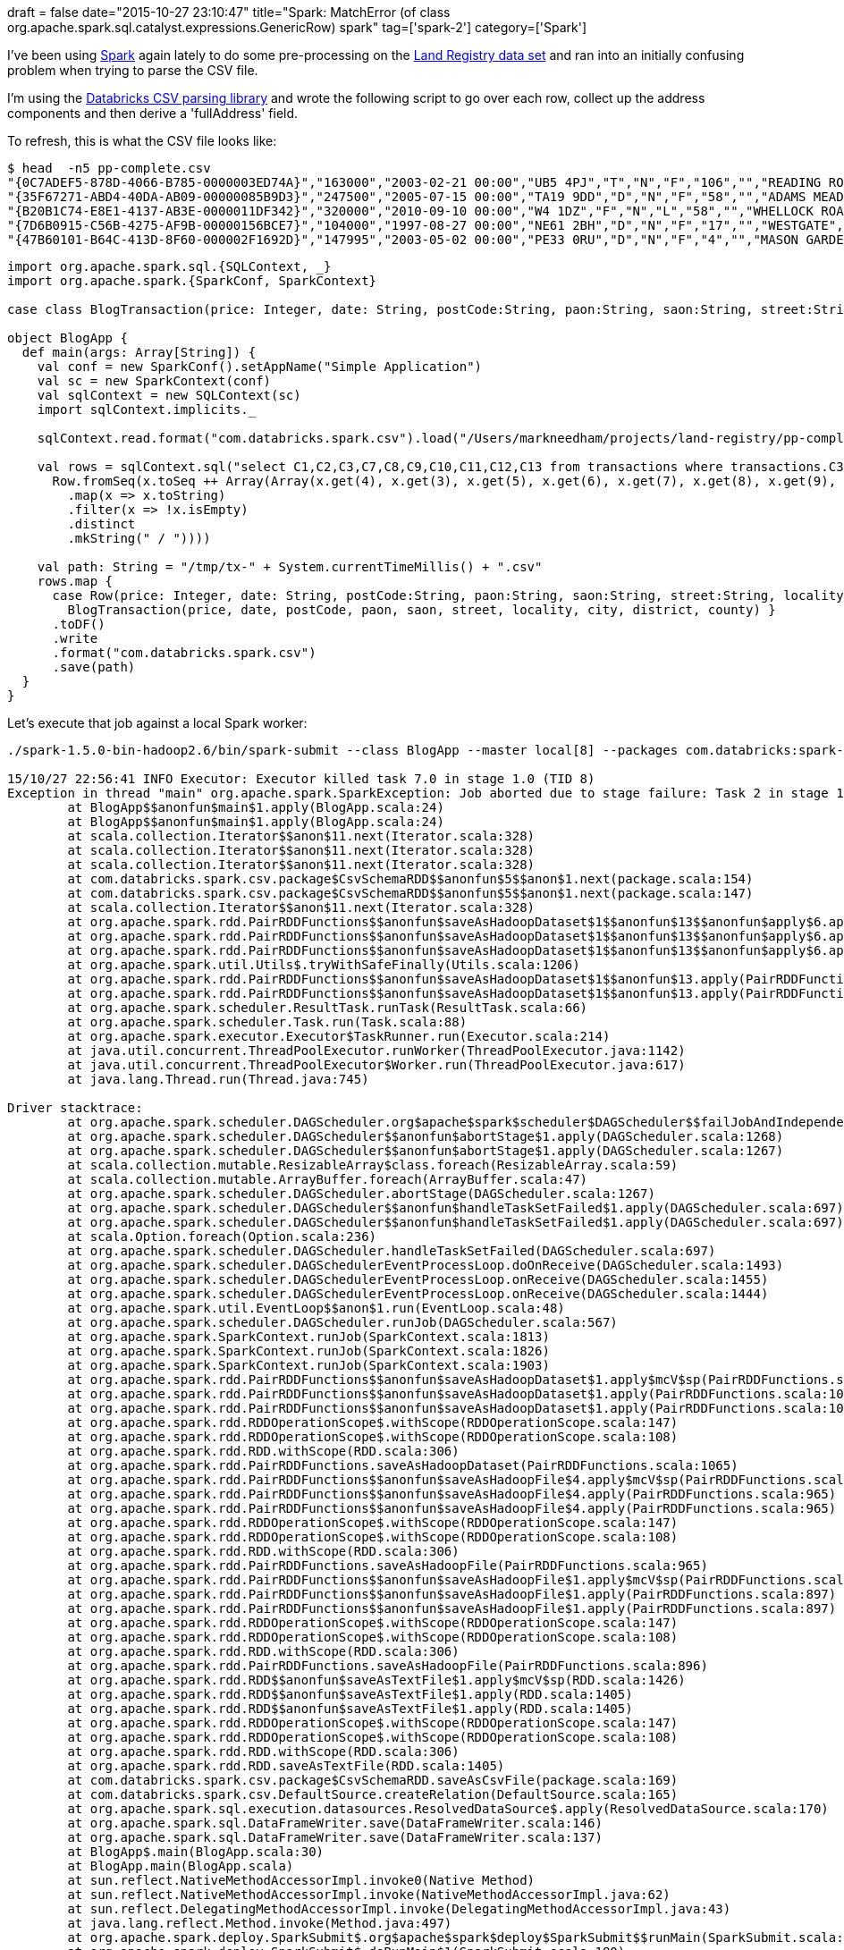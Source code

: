 +++
draft = false
date="2015-10-27 23:10:47"
title="Spark: MatchError (of class org.apache.spark.sql.catalyst.expressions.GenericRow) spark"
tag=['spark-2']
category=['Spark']
+++

I've been using http://spark.apache.org/[Spark] again lately to do some pre-processing on the https://data.gov.uk/dataset/land-registry-monthly-price-paid-data[Land Registry data set] and ran into an initially confusing problem when trying to parse the CSV file.

I'm using the https://github.com/databricks/spark-csv[Databricks CSV parsing library] and wrote the following script to go over each row, collect up the address components and then derive a 'fullAddress' field.

To refresh, this is what the CSV file looks like:

[source,bash]
----

$ head  -n5 pp-complete.csv
"{0C7ADEF5-878D-4066-B785-0000003ED74A}","163000","2003-02-21 00:00","UB5 4PJ","T","N","F","106","","READING ROAD","NORTHOLT","NORTHOLT","EALING","GREATER LONDON","A"
"{35F67271-ABD4-40DA-AB09-00000085B9D3}","247500","2005-07-15 00:00","TA19 9DD","D","N","F","58","","ADAMS MEADOW","ILMINSTER","ILMINSTER","SOUTH SOMERSET","SOMERSET","A"
"{B20B1C74-E8E1-4137-AB3E-0000011DF342}","320000","2010-09-10 00:00","W4 1DZ","F","N","L","58","","WHELLOCK ROAD","","LONDON","EALING","GREATER LONDON","A"
"{7D6B0915-C56B-4275-AF9B-00000156BCE7}","104000","1997-08-27 00:00","NE61 2BH","D","N","F","17","","WESTGATE","MORPETH","MORPETH","CASTLE MORPETH","NORTHUMBERLAND","A"
"{47B60101-B64C-413D-8F60-000002F1692D}","147995","2003-05-02 00:00","PE33 0RU","D","N","F","4","","MASON GARDENS","WEST WINCH","KING'S LYNN","KING'S LYNN AND WEST NORFOLK","NORFOLK","A"
----

[source,scala]
----

import org.apache.spark.sql.{SQLContext, _}
import org.apache.spark.{SparkConf, SparkContext}

case class BlogTransaction(price: Integer, date: String, postCode:String, paon:String, saon:String, street:String, locality:String, city:String, district:String, county:String)

object BlogApp {
  def main(args: Array[String]) {
    val conf = new SparkConf().setAppName("Simple Application")
    val sc = new SparkContext(conf)
    val sqlContext = new SQLContext(sc)
    import sqlContext.implicits._

    sqlContext.read.format("com.databricks.spark.csv").load("/Users/markneedham/projects/land-registry/pp-complete.csv").registerTempTable("transactions")

    val rows = sqlContext.sql("select C1,C2,C3,C7,C8,C9,C10,C11,C12,C13 from transactions where transactions.C3 = 'SW3 4EU'").map(x =>
      Row.fromSeq(x.toSeq ++ Array(Array(x.get(4), x.get(3), x.get(5), x.get(6), x.get(7), x.get(8), x.get(9), x.get(2))
        .map(x => x.toString)
        .filter(x => !x.isEmpty)
        .distinct
        .mkString(" / "))))

    val path: String = "/tmp/tx-" + System.currentTimeMillis() + ".csv"
    rows.map {
      case Row(price: Integer, date: String, postCode:String, paon:String, saon:String, street:String, locality:String, city:String, district:String, county:String) =>
        BlogTransaction(price, date, postCode, paon, saon, street, locality, city, district, county) }
      .toDF()
      .write
      .format("com.databricks.spark.csv")
      .save(path)
  }
}
----

Let's execute that job against a local Spark worker:

[source,bash]
----

./spark-1.5.0-bin-hadoop2.6/bin/spark-submit --class BlogApp --master local[8] --packages com.databricks:spark-csv_2.10:1.2.0 target/scala-2.10/simple-project_2.10-1.0.jar

15/10/27 22:56:41 INFO Executor: Executor killed task 7.0 in stage 1.0 (TID 8)
Exception in thread "main" org.apache.spark.SparkException: Job aborted due to stage failure: Task 2 in stage 1.0 failed 1 times, most recent failure: Lost task 2.0 in stage 1.0 (TID 3, localhost): scala.MatchError: [14850000,2013-11-13 00:00,SW3 4EU,9,,ORMONDE GATE,,LONDON,KENSINGTON AND CHELSEA,GREATER LONDON,9 / ORMONDE GATE / LONDON / KENSINGTON AND CHELSEA / GREATER LONDON / SW3 4EU] (of class org.apache.spark.sql.catalyst.expressions.GenericRow)
	at BlogApp$$anonfun$main$1.apply(BlogApp.scala:24)
	at BlogApp$$anonfun$main$1.apply(BlogApp.scala:24)
	at scala.collection.Iterator$$anon$11.next(Iterator.scala:328)
	at scala.collection.Iterator$$anon$11.next(Iterator.scala:328)
	at scala.collection.Iterator$$anon$11.next(Iterator.scala:328)
	at com.databricks.spark.csv.package$CsvSchemaRDD$$anonfun$5$$anon$1.next(package.scala:154)
	at com.databricks.spark.csv.package$CsvSchemaRDD$$anonfun$5$$anon$1.next(package.scala:147)
	at scala.collection.Iterator$$anon$11.next(Iterator.scala:328)
	at org.apache.spark.rdd.PairRDDFunctions$$anonfun$saveAsHadoopDataset$1$$anonfun$13$$anonfun$apply$6.apply$mcV$sp(PairRDDFunctions.scala:1109)
	at org.apache.spark.rdd.PairRDDFunctions$$anonfun$saveAsHadoopDataset$1$$anonfun$13$$anonfun$apply$6.apply(PairRDDFunctions.scala:1108)
	at org.apache.spark.rdd.PairRDDFunctions$$anonfun$saveAsHadoopDataset$1$$anonfun$13$$anonfun$apply$6.apply(PairRDDFunctions.scala:1108)
	at org.apache.spark.util.Utils$.tryWithSafeFinally(Utils.scala:1206)
	at org.apache.spark.rdd.PairRDDFunctions$$anonfun$saveAsHadoopDataset$1$$anonfun$13.apply(PairRDDFunctions.scala:1116)
	at org.apache.spark.rdd.PairRDDFunctions$$anonfun$saveAsHadoopDataset$1$$anonfun$13.apply(PairRDDFunctions.scala:1095)
	at org.apache.spark.scheduler.ResultTask.runTask(ResultTask.scala:66)
	at org.apache.spark.scheduler.Task.run(Task.scala:88)
	at org.apache.spark.executor.Executor$TaskRunner.run(Executor.scala:214)
	at java.util.concurrent.ThreadPoolExecutor.runWorker(ThreadPoolExecutor.java:1142)
	at java.util.concurrent.ThreadPoolExecutor$Worker.run(ThreadPoolExecutor.java:617)
	at java.lang.Thread.run(Thread.java:745)

Driver stacktrace:
	at org.apache.spark.scheduler.DAGScheduler.org$apache$spark$scheduler$DAGScheduler$$failJobAndIndependentStages(DAGScheduler.scala:1280)
	at org.apache.spark.scheduler.DAGScheduler$$anonfun$abortStage$1.apply(DAGScheduler.scala:1268)
	at org.apache.spark.scheduler.DAGScheduler$$anonfun$abortStage$1.apply(DAGScheduler.scala:1267)
	at scala.collection.mutable.ResizableArray$class.foreach(ResizableArray.scala:59)
	at scala.collection.mutable.ArrayBuffer.foreach(ArrayBuffer.scala:47)
	at org.apache.spark.scheduler.DAGScheduler.abortStage(DAGScheduler.scala:1267)
	at org.apache.spark.scheduler.DAGScheduler$$anonfun$handleTaskSetFailed$1.apply(DAGScheduler.scala:697)
	at org.apache.spark.scheduler.DAGScheduler$$anonfun$handleTaskSetFailed$1.apply(DAGScheduler.scala:697)
	at scala.Option.foreach(Option.scala:236)
	at org.apache.spark.scheduler.DAGScheduler.handleTaskSetFailed(DAGScheduler.scala:697)
	at org.apache.spark.scheduler.DAGSchedulerEventProcessLoop.doOnReceive(DAGScheduler.scala:1493)
	at org.apache.spark.scheduler.DAGSchedulerEventProcessLoop.onReceive(DAGScheduler.scala:1455)
	at org.apache.spark.scheduler.DAGSchedulerEventProcessLoop.onReceive(DAGScheduler.scala:1444)
	at org.apache.spark.util.EventLoop$$anon$1.run(EventLoop.scala:48)
	at org.apache.spark.scheduler.DAGScheduler.runJob(DAGScheduler.scala:567)
	at org.apache.spark.SparkContext.runJob(SparkContext.scala:1813)
	at org.apache.spark.SparkContext.runJob(SparkContext.scala:1826)
	at org.apache.spark.SparkContext.runJob(SparkContext.scala:1903)
	at org.apache.spark.rdd.PairRDDFunctions$$anonfun$saveAsHadoopDataset$1.apply$mcV$sp(PairRDDFunctions.scala:1124)
	at org.apache.spark.rdd.PairRDDFunctions$$anonfun$saveAsHadoopDataset$1.apply(PairRDDFunctions.scala:1065)
	at org.apache.spark.rdd.PairRDDFunctions$$anonfun$saveAsHadoopDataset$1.apply(PairRDDFunctions.scala:1065)
	at org.apache.spark.rdd.RDDOperationScope$.withScope(RDDOperationScope.scala:147)
	at org.apache.spark.rdd.RDDOperationScope$.withScope(RDDOperationScope.scala:108)
	at org.apache.spark.rdd.RDD.withScope(RDD.scala:306)
	at org.apache.spark.rdd.PairRDDFunctions.saveAsHadoopDataset(PairRDDFunctions.scala:1065)
	at org.apache.spark.rdd.PairRDDFunctions$$anonfun$saveAsHadoopFile$4.apply$mcV$sp(PairRDDFunctions.scala:989)
	at org.apache.spark.rdd.PairRDDFunctions$$anonfun$saveAsHadoopFile$4.apply(PairRDDFunctions.scala:965)
	at org.apache.spark.rdd.PairRDDFunctions$$anonfun$saveAsHadoopFile$4.apply(PairRDDFunctions.scala:965)
	at org.apache.spark.rdd.RDDOperationScope$.withScope(RDDOperationScope.scala:147)
	at org.apache.spark.rdd.RDDOperationScope$.withScope(RDDOperationScope.scala:108)
	at org.apache.spark.rdd.RDD.withScope(RDD.scala:306)
	at org.apache.spark.rdd.PairRDDFunctions.saveAsHadoopFile(PairRDDFunctions.scala:965)
	at org.apache.spark.rdd.PairRDDFunctions$$anonfun$saveAsHadoopFile$1.apply$mcV$sp(PairRDDFunctions.scala:897)
	at org.apache.spark.rdd.PairRDDFunctions$$anonfun$saveAsHadoopFile$1.apply(PairRDDFunctions.scala:897)
	at org.apache.spark.rdd.PairRDDFunctions$$anonfun$saveAsHadoopFile$1.apply(PairRDDFunctions.scala:897)
	at org.apache.spark.rdd.RDDOperationScope$.withScope(RDDOperationScope.scala:147)
	at org.apache.spark.rdd.RDDOperationScope$.withScope(RDDOperationScope.scala:108)
	at org.apache.spark.rdd.RDD.withScope(RDD.scala:306)
	at org.apache.spark.rdd.PairRDDFunctions.saveAsHadoopFile(PairRDDFunctions.scala:896)
	at org.apache.spark.rdd.RDD$$anonfun$saveAsTextFile$1.apply$mcV$sp(RDD.scala:1426)
	at org.apache.spark.rdd.RDD$$anonfun$saveAsTextFile$1.apply(RDD.scala:1405)
	at org.apache.spark.rdd.RDD$$anonfun$saveAsTextFile$1.apply(RDD.scala:1405)
	at org.apache.spark.rdd.RDDOperationScope$.withScope(RDDOperationScope.scala:147)
	at org.apache.spark.rdd.RDDOperationScope$.withScope(RDDOperationScope.scala:108)
	at org.apache.spark.rdd.RDD.withScope(RDD.scala:306)
	at org.apache.spark.rdd.RDD.saveAsTextFile(RDD.scala:1405)
	at com.databricks.spark.csv.package$CsvSchemaRDD.saveAsCsvFile(package.scala:169)
	at com.databricks.spark.csv.DefaultSource.createRelation(DefaultSource.scala:165)
	at org.apache.spark.sql.execution.datasources.ResolvedDataSource$.apply(ResolvedDataSource.scala:170)
	at org.apache.spark.sql.DataFrameWriter.save(DataFrameWriter.scala:146)
	at org.apache.spark.sql.DataFrameWriter.save(DataFrameWriter.scala:137)
	at BlogApp$.main(BlogApp.scala:30)
	at BlogApp.main(BlogApp.scala)
	at sun.reflect.NativeMethodAccessorImpl.invoke0(Native Method)
	at sun.reflect.NativeMethodAccessorImpl.invoke(NativeMethodAccessorImpl.java:62)
	at sun.reflect.DelegatingMethodAccessorImpl.invoke(DelegatingMethodAccessorImpl.java:43)
	at java.lang.reflect.Method.invoke(Method.java:497)
	at org.apache.spark.deploy.SparkSubmit$.org$apache$spark$deploy$SparkSubmit$$runMain(SparkSubmit.scala:672)
	at org.apache.spark.deploy.SparkSubmit$.doRunMain$1(SparkSubmit.scala:180)
	at org.apache.spark.deploy.SparkSubmit$.submit(SparkSubmit.scala:205)
	at org.apache.spark.deploy.SparkSubmit$.main(SparkSubmit.scala:120)
	at org.apache.spark.deploy.SparkSubmit.main(SparkSubmit.scala)
Caused by: scala.MatchError: [14850000,2013-11-13 00:00,SW3 4EU,9,,ORMONDE GATE,,LONDON,KENSINGTON AND CHELSEA,GREATER LONDON,9 / ORMONDE GATE / LONDON / KENSINGTON AND CHELSEA / GREATER LONDON / SW3 4EU] (of class org.apache.spark.sql.catalyst.expressions.GenericRow)
	at BlogApp$$anonfun$main$1.apply(BlogApp.scala:24)
	at BlogApp$$anonfun$main$1.apply(BlogApp.scala:24)
	at scala.collection.Iterator$$anon$11.next(Iterator.scala:328)
	at scala.collection.Iterator$$anon$11.next(Iterator.scala:328)
	at scala.collection.Iterator$$anon$11.next(Iterator.scala:328)
	at com.databricks.spark.csv.package$CsvSchemaRDD$$anonfun$5$$anon$1.next(package.scala:154)
	at com.databricks.spark.csv.package$CsvSchemaRDD$$anonfun$5$$anon$1.next(package.scala:147)
	at scala.collection.Iterator$$anon$11.next(Iterator.scala:328)
	at org.apache.spark.rdd.PairRDDFunctions$$anonfun$saveAsHadoopDataset$1$$anonfun$13$$anonfun$apply$6.apply$mcV$sp(PairRDDFunctions.scala:1109)
	at org.apache.spark.rdd.PairRDDFunctions$$anonfun$saveAsHadoopDataset$1$$anonfun$13$$anonfun$apply$6.apply(PairRDDFunctions.scala:1108)
	at org.apache.spark.rdd.PairRDDFunctions$$anonfun$saveAsHadoopDataset$1$$anonfun$13$$anonfun$apply$6.apply(PairRDDFunctions.scala:1108)
	at org.apache.spark.util.Utils$.tryWithSafeFinally(Utils.scala:1206)
	at org.apache.spark.rdd.PairRDDFunctions$$anonfun$saveAsHadoopDataset$1$$anonfun$13.apply(PairRDDFunctions.scala:1116)
	at org.apache.spark.rdd.PairRDDFunctions$$anonfun$saveAsHadoopDataset$1$$anonfun$13.apply(PairRDDFunctions.scala:1095)
	at org.apache.spark.scheduler.ResultTask.runTask(ResultTask.scala:66)
	at org.apache.spark.scheduler.Task.run(Task.scala:88)
	at org.apache.spark.executor.Executor$TaskRunner.run(Executor.scala:214)
	at java.util.concurrent.ThreadPoolExecutor.runWorker(ThreadPoolExecutor.java:1142)
	at java.util.concurrent.ThreadPoolExecutor$Worker.run(ThreadPoolExecutor.java:617)
	at java.lang.Thread.run(Thread.java:745)
----

So it looks like we have something wrong with our matching code and the only place we're matching anything is the +++<cite>+++Row+++</cite>+++ case class when we're mapping over +++<cite>+++rows+++</cite>+++.

Although I thought price should be an integer I tweaked it to be a string just in case that was the issue:

[source,scala]
----

case class BlogTransaction(price: Integer, date: String, postCode:String, paon:String, saon:String, street:String, locality:String, city:String, district:String, county:String)
...
case Row(price: Integer, date: String, postCode:String, paon:String, saon:String, street:String, locality:String, city:String, district:String, county:String) =>
----

changed to:

[source,scala]
----

case class BlogTransaction(price: String, date: String, postCode:String, paon:String, saon:String, street:String, locality:String, city:String, district:String, county:String)
...
case Row(price: String, date: String, postCode:String, paon:String, saon:String, street:String, locality:String, city:String, district:String, county:String) =>
----

Attempt #2:

[source,bash]
----

./spark-1.5.0-bin-hadoop2.6/bin/spark-submit --class BlogApp --master local[8] --packages com.databricks:spark-csv_2.10:1.2.0 target/scala-2.10/simple-project_2.10-1.0.jar

15/10/27 23:01:35 WARN TaskSetManager: Lost task 6.0 in stage 1.0 (TID 7, localhost): TaskKilled (killed intentionally)
Exception in thread "main" 15/10/27 23:01:35 WARN TaskSetManager: Lost task 1.0 in stage 1.0 (TID 2, localhost): TaskKilled (killed intentionally)
org.apache.spark.SparkException: Job aborted due to stage failure: Task 2 in stage 1.0 failed 1 times, most recent failure: Lost task 2.0 in stage 1.0 (TID 3, localhost): scala.MatchError: [14850000,2013-11-13 00:00,SW3 4EU,9,,ORMONDE GATE,,LONDON,KENSINGTON AND CHELSEA,GREATER LONDON,9 / ORMONDE GATE / LONDON / KENSINGTON AND CHELSEA / GREATER LONDON / SW3 4EU] (of class org.apache.spark.sql.catalyst.expressions.GenericRow)
	at BlogApp$$anonfun$main$1.apply(BlogApp.scala:24)
	at BlogApp$$anonfun$main$1.apply(BlogApp.scala:24)
	at scala.collection.Iterator$$anon$11.next(Iterator.scala:328)
	at scala.collection.Iterator$$anon$11.next(Iterator.scala:328)
	at scala.collection.Iterator$$anon$11.next(Iterator.scala:328)
	at com.databricks.spark.csv.package$CsvSchemaRDD$$anonfun$5$$anon$1.next(package.scala:154)
	at com.databricks.spark.csv.package$CsvSchemaRDD$$anonfun$5$$anon$1.next(package.scala:147)
	at scala.collection.Iterator$$anon$11.next(Iterator.scala:328)
	at org.apache.spark.rdd.PairRDDFunctions$$anonfun$saveAsHadoopDataset$1$$anonfun$13$$anonfun$apply$6.apply$mcV$sp(PairRDDFunctions.scala:1109)
	at org.apache.spark.rdd.PairRDDFunctions$$anonfun$saveAsHadoopDataset$1$$anonfun$13$$anonfun$apply$6.apply(PairRDDFunctions.scala:1108)
	at org.apache.spark.rdd.PairRDDFunctions$$anonfun$saveAsHadoopDataset$1$$anonfun$13$$anonfun$apply$6.apply(PairRDDFunctions.scala:1108)
	at org.apache.spark.util.Utils$.tryWithSafeFinally(Utils.scala:1206)
	at org.apache.spark.rdd.PairRDDFunctions$$anonfun$saveAsHadoopDataset$1$$anonfun$13.apply(PairRDDFunctions.scala:1116)
	at org.apache.spark.rdd.PairRDDFunctions$$anonfun$saveAsHadoopDataset$1$$anonfun$13.apply(PairRDDFunctions.scala:1095)
	at org.apache.spark.scheduler.ResultTask.runTask(ResultTask.scala:66)
	at org.apache.spark.scheduler.Task.run(Task.scala:88)
	at org.apache.spark.executor.Executor$TaskRunner.run(Executor.scala:214)
	at java.util.concurrent.ThreadPoolExecutor.runWorker(ThreadPoolExecutor.java:1142)
	at java.util.concurrent.ThreadPoolExecutor$Worker.run(ThreadPoolExecutor.java:617)
	at java.lang.Thread.run(Thread.java:745)

Driver stacktrace:
	at org.apache.spark.scheduler.DAGScheduler.org$apache$spark$scheduler$DAGScheduler$$failJobAndIndependentStages(DAGScheduler.scala:1280)
	at org.apache.spark.scheduler.DAGScheduler$$anonfun$abortStage$1.apply(DAGScheduler.scala:1268)
	at org.apache.spark.scheduler.DAGScheduler$$anonfun$abortStage$1.apply(DAGScheduler.scala:1267)
	at scala.collection.mutable.ResizableArray$class.foreach(ResizableArray.scala:59)
	at scala.collection.mutable.ArrayBuffer.foreach(ArrayBuffer.scala:47)
	at org.apache.spark.scheduler.DAGScheduler.abortStage(DAGScheduler.scala:1267)
	at org.apache.spark.scheduler.DAGScheduler$$anonfun$handleTaskSetFailed$1.apply(DAGScheduler.scala:697)
	at org.apache.spark.scheduler.DAGScheduler$$anonfun$handleTaskSetFailed$1.apply(DAGScheduler.scala:697)
	at scala.Option.foreach(Option.scala:236)
	at org.apache.spark.scheduler.DAGScheduler.handleTaskSetFailed(DAGScheduler.scala:697)
	at org.apache.spark.scheduler.DAGSchedulerEventProcessLoop.doOnReceive(DAGScheduler.scala:1493)
	at org.apache.spark.scheduler.DAGSchedulerEventProcessLoop.onReceive(DAGScheduler.scala:1455)
	at org.apache.spark.scheduler.DAGSchedulerEventProcessLoop.onReceive(DAGScheduler.scala:1444)
	at org.apache.spark.util.EventLoop$$anon$1.run(EventLoop.scala:48)
	at org.apache.spark.scheduler.DAGScheduler.runJob(DAGScheduler.scala:567)
	at org.apache.spark.SparkContext.runJob(SparkContext.scala:1813)
	at org.apache.spark.SparkContext.runJob(SparkContext.scala:1826)
	at org.apache.spark.SparkContext.runJob(SparkContext.scala:1903)
	at org.apache.spark.rdd.PairRDDFunctions$$anonfun$saveAsHadoopDataset$1.apply$mcV$sp(PairRDDFunctions.scala:1124)
	at org.apache.spark.rdd.PairRDDFunctions$$anonfun$saveAsHadoopDataset$1.apply(PairRDDFunctions.scala:1065)
	at org.apache.spark.rdd.PairRDDFunctions$$anonfun$saveAsHadoopDataset$1.apply(PairRDDFunctions.scala:1065)
	at org.apache.spark.rdd.RDDOperationScope$.withScope(RDDOperationScope.scala:147)
	at org.apache.spark.rdd.RDDOperationScope$.withScope(RDDOperationScope.scala:108)
	at org.apache.spark.rdd.RDD.withScope(RDD.scala:306)
	at org.apache.spark.rdd.PairRDDFunctions.saveAsHadoopDataset(PairRDDFunctions.scala:1065)
	at org.apache.spark.rdd.PairRDDFunctions$$anonfun$saveAsHadoopFile$4.apply$mcV$sp(PairRDDFunctions.scala:989)
	at org.apache.spark.rdd.PairRDDFunctions$$anonfun$saveAsHadoopFile$4.apply(PairRDDFunctions.scala:965)
	at org.apache.spark.rdd.PairRDDFunctions$$anonfun$saveAsHadoopFile$4.apply(PairRDDFunctions.scala:965)
	at org.apache.spark.rdd.RDDOperationScope$.withScope(RDDOperationScope.scala:147)
	at org.apache.spark.rdd.RDDOperationScope$.withScope(RDDOperationScope.scala:108)
	at org.apache.spark.rdd.RDD.withScope(RDD.scala:306)
	at org.apache.spark.rdd.PairRDDFunctions.saveAsHadoopFile(PairRDDFunctions.scala:965)
	at org.apache.spark.rdd.PairRDDFunctions$$anonfun$saveAsHadoopFile$1.apply$mcV$sp(PairRDDFunctions.scala:897)
	at org.apache.spark.rdd.PairRDDFunctions$$anonfun$saveAsHadoopFile$1.apply(PairRDDFunctions.scala:897)
	at org.apache.spark.rdd.PairRDDFunctions$$anonfun$saveAsHadoopFile$1.apply(PairRDDFunctions.scala:897)
	at org.apache.spark.rdd.RDDOperationScope$.withScope(RDDOperationScope.scala:147)
	at org.apache.spark.rdd.RDDOperationScope$.withScope(RDDOperationScope.scala:108)
	at org.apache.spark.rdd.RDD.withScope(RDD.scala:306)
	at org.apache.spark.rdd.PairRDDFunctions.saveAsHadoopFile(PairRDDFunctions.scala:896)
	at org.apache.spark.rdd.RDD$$anonfun$saveAsTextFile$1.apply$mcV$sp(RDD.scala:1426)
	at org.apache.spark.rdd.RDD$$anonfun$saveAsTextFile$1.apply(RDD.scala:1405)
	at org.apache.spark.rdd.RDD$$anonfun$saveAsTextFile$1.apply(RDD.scala:1405)
	at org.apache.spark.rdd.RDDOperationScope$.withScope(RDDOperationScope.scala:147)
	at org.apache.spark.rdd.RDDOperationScope$.withScope(RDDOperationScope.scala:108)
	at org.apache.spark.rdd.RDD.withScope(RDD.scala:306)
	at org.apache.spark.rdd.RDD.saveAsTextFile(RDD.scala:1405)
	at com.databricks.spark.csv.package$CsvSchemaRDD.saveAsCsvFile(package.scala:169)
	at com.databricks.spark.csv.DefaultSource.createRelation(DefaultSource.scala:165)
	at org.apache.spark.sql.execution.datasources.ResolvedDataSource$.apply(ResolvedDataSource.scala:170)
	at org.apache.spark.sql.DataFrameWriter.save(DataFrameWriter.scala:146)
	at org.apache.spark.sql.DataFrameWriter.save(DataFrameWriter.scala:137)
	at BlogApp$.main(BlogApp.scala:30)
	at BlogApp.main(BlogApp.scala)
	at sun.reflect.NativeMethodAccessorImpl.invoke0(Native Method)
	at sun.reflect.NativeMethodAccessorImpl.invoke(NativeMethodAccessorImpl.java:62)
	at sun.reflect.DelegatingMethodAccessorImpl.invoke(DelegatingMethodAccessorImpl.java:43)
	at java.lang.reflect.Method.invoke(Method.java:497)
	at org.apache.spark.deploy.SparkSubmit$.org$apache$spark$deploy$SparkSubmit$$runMain(SparkSubmit.scala:672)
	at org.apache.spark.deploy.SparkSubmit$.doRunMain$1(SparkSubmit.scala:180)
	at org.apache.spark.deploy.SparkSubmit$.submit(SparkSubmit.scala:205)
	at org.apache.spark.deploy.SparkSubmit$.main(SparkSubmit.scala:120)
	at org.apache.spark.deploy.SparkSubmit.main(SparkSubmit.scala)
Caused by: scala.MatchError: [14850000,2013-11-13 00:00,SW3 4EU,9,,ORMONDE GATE,,LONDON,KENSINGTON AND CHELSEA,GREATER LONDON,9 / ORMONDE GATE / LONDON / KENSINGTON AND CHELSEA / GREATER LONDON / SW3 4EU] (of class org.apache.spark.sql.catalyst.expressions.GenericRow)
	at BlogApp$$anonfun$main$1.apply(BlogApp.scala:24)
	at BlogApp$$anonfun$main$1.apply(BlogApp.scala:24)
	at scala.collection.Iterator$$anon$11.next(Iterator.scala:328)
	at scala.collection.Iterator$$anon$11.next(Iterator.scala:328)
	at scala.collection.Iterator$$anon$11.next(Iterator.scala:328)
	at com.databricks.spark.csv.package$CsvSchemaRDD$$anonfun$5$$anon$1.next(package.scala:154)
	at com.databricks.spark.csv.package$CsvSchemaRDD$$anonfun$5$$anon$1.next(package.scala:147)
	at scala.collection.Iterator$$anon$11.next(Iterator.scala:328)
	at org.apache.spark.rdd.PairRDDFunctions$$anonfun$saveAsHadoopDataset$1$$anonfun$13$$anonfun$apply$6.apply$mcV$sp(PairRDDFunctions.scala:1109)
	at org.apache.spark.rdd.PairRDDFunctions$$anonfun$saveAsHadoopDataset$1$$anonfun$13$$anonfun$apply$6.apply(PairRDDFunctions.scala:1108)
	at org.apache.spark.rdd.PairRDDFunctions$$anonfun$saveAsHadoopDataset$1$$anonfun$13$$anonfun$apply$6.apply(PairRDDFunctions.scala:1108)
	at org.apache.spark.util.Utils$.tryWithSafeFinally(Utils.scala:1206)
	at org.apache.spark.rdd.PairRDDFunctions$$anonfun$saveAsHadoopDataset$1$$anonfun$13.apply(PairRDDFunctions.scala:1116)
	at org.apache.spark.rdd.PairRDDFunctions$$anonfun$saveAsHadoopDataset$1$$anonfun$13.apply(PairRDDFunctions.scala:1095)
	at org.apache.spark.scheduler.ResultTask.runTask(ResultTask.scala:66)
	at org.apache.spark.scheduler.Task.run(Task.scala:88)
	at org.apache.spark.executor.Executor$TaskRunner.run(Executor.scala:214)
	at java.util.concurrent.ThreadPoolExecutor.runWorker(ThreadPoolExecutor.java:1142)
	at java.util.concurrent.ThreadPoolExecutor$Worker.run(ThreadPoolExecutor.java:617)
	at java.lang.Thread.run(Thread.java:745)
----

Hmmm\....no improvement. At this point I realised I'd accidentally missed off the +++<cite>+++fullAddress+++</cite>+++ argument from the case statement so I added that in:

[source,scala]
----

case class BlogTransaction(price: String, date: String, postCode:String, paon:String, saon:String, street:String, locality:String, city:String, district:String, county:String)
...
case Row(price: String, date: String, postCode:String, paon:String, saon:String, street:String, locality:String, city:String, district:String, county:String) =>
----

changed to:

[source,scala]
----

case class BlogTransaction(price: String, date: String, postCode:String, paon:String, saon:String, street:String, locality:String, city:String, district:String, county:String, fullAddress:String)
...
case Row(price: String, date: String, postCode:String, paon:String, saon:String, street:String, locality:String, city:String, district:String, county:String, fullAddress:String) =>
----

Attempt #3:

[source,bash]
----

./spark-1.5.0-bin-hadoop2.6/bin/spark-submit --class BlogApp --master local[8] --packages com.databricks:spark-csv_2.10:1.2.0 target/scala-2.10/simple-project_2.10-1.0.jar
...
15/10/27 23:06:03 INFO DAGScheduler: Job 1 finished: saveAsTextFile at package.scala:169, took 39.665661 s
----

Hoorah, it took a bit of guess work but finally it's finally working!

For completeness, here's the final version of the Spark job:

[source,scala]
----

import org.apache.spark.sql.{SQLContext, _}
import org.apache.spark.{SparkConf, SparkContext}

case class BlogTransaction(price: Integer, date: String, postCode:String, paon:String, saon:String, street:String, locality:String, city:String, district:String, county:String, fullAddress:String)

object BlogApp {
  def main(args: Array[String]) {
    val conf = new SparkConf().setAppName("Simple Application")

    val sc = new SparkContext(conf)
    val sqlContext = new SQLContext(sc)
    import sqlContext.implicits._

    sqlContext.read.format("com.databricks.spark.csv").load("/Users/markneedham/projects/land-registry/pp-complete.csv").registerTempTable("transactions")

    val rows = sqlContext.sql("select C1,C2,C3,C7,C8,C9,C10,C11,C12,C13 from transactions where transactions.C3 = 'SW3 4EU'").map(x =>
      Row.fromSeq(x.toSeq ++ Array(Array(x.get(4), x.get(3), x.get(5), x.get(6), x.get(7), x.get(8), x.get(9), x.get(2))
        .map(x => x.toString)
        .filter(x => !x.isEmpty)
        .distinct
        .mkString(" / "))))

    val path: String = "/tmp/tx-" + System.currentTimeMillis() + ".csv"
    rows.map {
      case Row(price: Integer, date: String, postCode:String, paon:String, saon:String, street:String, locality:String, city:String, district:String, county:String, fullAddress:String) =>
        BlogTransaction(price, date, postCode, paon, saon, street, locality, city, district, county, fullAddress) }
      .toDF()
      .write
      .format("com.databricks.spark.csv")
      .save(path)
  }
}
----
